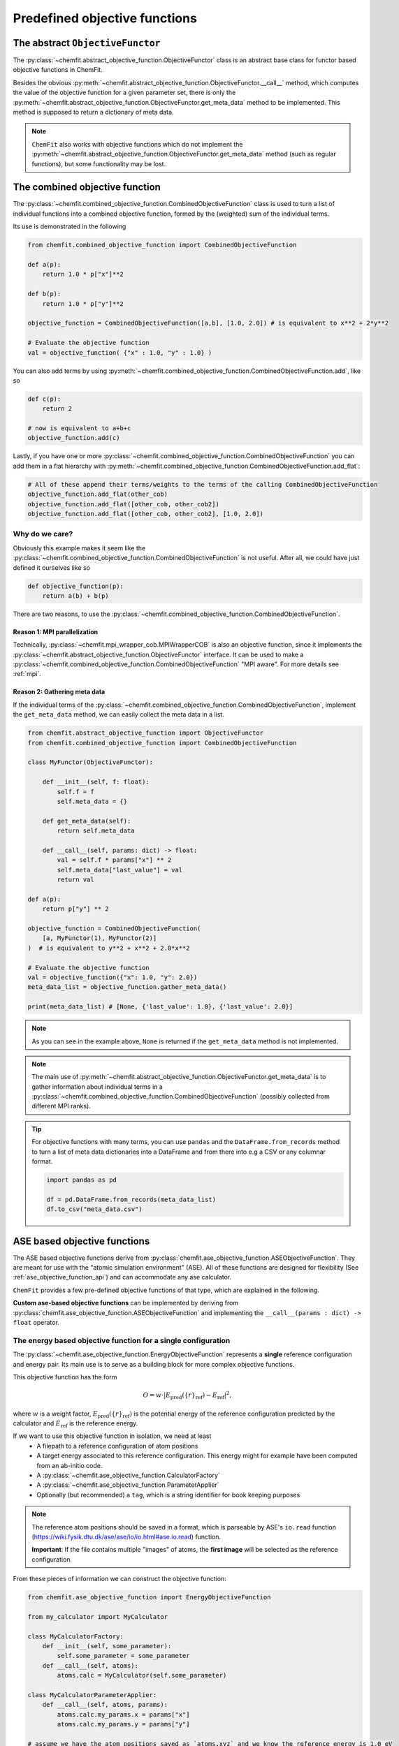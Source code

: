 .. _predefined_objective_functions:


Predefined objective functions
==================================


The abstract ``ObjectiveFunctor``
-------------------------------------

The :py:class:`~chemfit.abstract_objective_function.ObjectiveFunctor` class is an abstract base class for functor based objective functions in ChemFit.

Besides the obvious :py:meth:`~chemfit.abstract_objective_function.ObjectiveFunctor.__call__` method, which computes the value of the objective function for a given parameter set, there is only the :py:meth:`~chemfit.abstract_objective_function.ObjectiveFunctor.get_meta_data` method to be implemented.
This method is supposed to return a dictionary of meta data.

.. note::
    ``ChemFit`` also works with objective functions which do not implement the :py:meth:`~chemfit.abstract_objective_function.ObjectiveFunctor.get_meta_data` method (such as regular functions), but some functionality may be lost.


The combined objective function
-------------------------------------

The :py:class:`~chemfit.combined_objective_function.CombinedObjectiveFunction` class is used to turn a list of individual functions into a combined objective function, formed by the (weighted) sum of the individual terms.

Its use is demonstrated in the following

.. code-block:: python

    from chemfit.combined_objective_function import CombinedObjectiveFunction

    def a(p):
        return 1.0 * p["x"]**2

    def b(p):
        return 1.0 * p["y"]**2

    objective_function = CombinedObjectiveFunction([a,b], [1.0, 2.0]) # is equivalent to x**2 + 2*y**2

    # Evaluate the objective function
    val = objective_function( {"x" : 1.0, "y" : 1.0} )

You can also add terms by using :py:meth:`~chemfit.combined_objective_function.CombinedObjectiveFunction.add`, like so

.. code-block:: python

    def c(p):
        return 2

    # now is equivalent to a+b+c
    objective_function.add(c)

Lastly, if you have one or more :py:class:`~chemfit.combined_objective_function.CombinedObjectiveFunction` you can add them in a flat hierarchy with :py:meth:`~chemfit.combined_objective_function.CombinedObjectiveFunction.add_flat`:

.. code-block:: python

    # All of these append their terms/weights to the terms of the calling CombinedObjectiveFunction
    objective_function.add_flat(other_cob)
    objective_function.add_flat([other_cob, other_cob2])
    objective_function.add_flat([other_cob, other_cob2], [1.0, 2.0])


Why do we care?
~~~~~~~~~~~~~~~~~~~~~~~~~~~~~

Obviously this example makes it seem like the :py:class:`~chemfit.combined_objective_function.CombinedObjectiveFunction` is not useful. After all, we could have just defined it ourselves like so

.. code-block:: python

    def objective_function(p):
        return a(b) + b(p)

There are two reasons, to use the :py:class:`~chemfit.combined_objective_function.CombinedObjectiveFunction`.


**Reason 1**: MPI parallelization
************************************************

Technically, :py:class:`~chemfit.mpi_wrapper_cob.MPIWrapperCOB` is also an objective function, since it implements the :py:class:`~chemfit.abstract_objective_function.ObjectiveFunctor` interface.
It can be used to make a :py:class:`~chemfit.combined_objective_function.CombinedObjectiveFunction` "MPI aware". For more details see :ref:`mpi`.


**Reason 2:** Gathering meta data
************************************************

If the individual terms of the :py:class:`~chemfit.combined_objective_function.CombinedObjectiveFunction`, implement the ``get_meta_data`` method, we can easily collect the meta data in a list.

.. code-block:: python

    from chemfit.abstract_objective_function import ObjectiveFunctor
    from chemfit.combined_objective_function import CombinedObjectiveFunction

    class MyFunctor(ObjectiveFunctor):

        def __init__(self, f: float):
            self.f = f
            self.meta_data = {}

        def get_meta_data(self):
            return self.meta_data

        def __call__(self, params: dict) -> float:
            val = self.f * params["x"] ** 2
            self.meta_data["last_value"] = val
            return val

    def a(p):
        return p["y"] ** 2

    objective_function = CombinedObjectiveFunction(
        [a, MyFunctor(1), MyFunctor(2)]
    )  # is equivalent to y**2 + x**2 + 2.0*x**2

    # Evaluate the objective function
    val = objective_function({"x": 1.0, "y": 2.0})
    meta_data_list = objective_function.gather_meta_data()

    print(meta_data_list) # [None, {'last_value': 1.0}, {'last_value': 2.0}]

.. note::
    As you can see in the example above, ``None`` is returned if the ``get_meta_data`` method is not implemented.

.. note::
    The main use of :py:meth:`~chemfit.abstract_objective_function.ObjectiveFunctor.get_meta_data` is to gather information about individual terms in a :py:class:`~chemfit.combined_objective_function.CombinedObjectiveFunction` (possibly collected from different MPI ranks).

.. tip::
    For objective functions with many terms, you can use ``pandas`` and the ``DataFrame.from_records`` method to turn a list of meta data dictionaries into a DataFrame and from there into e.g a CSV or any columnar format.

    .. code-block:: python

        import pandas as pd

        df = pd.DataFrame.from_records(meta_data_list)
        df.to_csv("meta_data.csv")


ASE based objective functions
-----------------------------------

The ASE based objective functions derive from :py:class:`chemfit.ase_objective_function.ASEObjectiveFunction`.
They are meant for use with the "atomic simulation environment" (ASE).
All of these functions are designed for flexibility (See :ref:`ase_objective_function_api`) and can accommodate any ase calculator.

``ChemFit`` provides a few pre-defined objective functions of that type, which are explained in the following.

**Custom ase-based objective functions** can be implemented by deriving from :py:class:`chemfit.ase_objective_function.ASEObjectiveFunction` and implementing the ``__call__(params : dict) -> float`` operator.


The energy based objective function for a single configuration
~~~~~~~~~~~~~~~~~~~~~~~~~~~~~~~~~~~~~~~~~~~~~~~~~~~~~~~~~~~~~~~~

The :py:class:`~chemfit.ase_objective_function.EnergyObjectiveFunction` represents a **single** reference configuration and energy pair.
Its main use is to serve as a building block for more complex objective functions.

This objective function has the form

.. math::
   O =  w \cdot \left| E_\text{pred}(\{r\}_\text{ref}) - E_\text{ref} \right|^2,

where :math:`w` is a weight factor, :math:`E_\text{pred}(\{r\}_\text{ref})` is the potential energy of the reference configuration predicted by the calculator and :math:`E_\text{ref}` is the reference energy.

If we want to use this objective function in isolation, we need at least
    - A filepath to a reference configuration of atom positions
    - A target energy associated to this reference configuration. This energy might for example have been computed from an ab-initio code.
    - A :py:class:`~chemfit.ase_objective_function.CalculatorFactory`
    - A :py:class:`~chemfit.ase_objective_function.ParameterApplier`
    - Optionally (but recommended) a ``tag``, which is a string identifier for book keeping purposes

.. note::
    The reference atom positions should be saved in a format, which is parseable by ASE's ``io.read`` function (https://wiki.fysik.dtu.dk/ase/ase/io/io.html#ase.io.read) function.

    **Important**: If the file contains multiple "images" of atoms, the **first image** will be selected as the reference configuration.


From these pieces of information we can construct the objective function:

.. code-block:: python

    from chemfit.ase_objective_function import EnergyObjectiveFunction

    from my_calculator import MyCalculator

    class MyCalculatorFactory:
        def __init__(self, some_parameter):
            self.some_parameter = some_parameter
        def __call__(self, atoms):
            atoms.calc = MyCalculator(self.some_parameter)

    class MyCalculatorParameterApplier:
        def __call__(self, atoms, params):
            atoms.calc.my_params.x = params["x"]
            atoms.calc.my_params.y = params["y"]

    # assume we have the atom positions saved as `atoms.xyz` and we know the reference energy is 1.0 eV
    objective_function = EnergyObjectiveFunction(
            calc_factory= MyCalculatorFactory(some_parameter=2),
            param_applier = MyCalculatorParameterApplier(),
            path_to_reference_configuration = "atoms.xyz",
            tag = "my_tag",
            reference_energy = 1.0
        )

    # Evaluate the objective function at x=2.0 and y=1.0
    val = objective_function( {"x" : 2.0, "y": 1.0} )


The ``MultiEnergyObjectiveFunction``
~~~~~~~~~~~~~~~~~~~~~~~~~~~~~~~~~~~~~~~~

Technically, there is no separate ``MultiEnergyObjectiveFunction`` class (there used to be one).

The *function* :py:func:`~chemfit.multi_energy_objective_function.construct_multi_energy_objective_function` provides a convenient tool to construct a :py:class:`~chemfit.combined_objective_function.CombinedObjectiveFunction` consisting only of :py:class:`~chemfit.ase_objective_function.EnergyObjectiveFunction`.

The objective function value is computed as

.. math::
    O = \sum_i  w^i \cdot \left| E^i_\text{pred}(\{r^i\}_\text{ref}) - E^i_\text{ref} \right|^2,

where each index :math:`i` refers to a separate configuration/energy pair.

Consequently instead of a single ``path_to_reference_configuration`` argument the initializer takes a whole list. Fittingly (*wink wink*), called ``path_to_reference_configuration_list``.

Two other initializer arguments enjoy a similar promotion, namely: ``reference_energy_list`` and ``tag_list``.

Crucially, the objective function takes only a single ``parameter_applier`` and ``calculator_factory``.

.. code-block:: python

    from chemfit.multi_energy_objective_function import construct_multi_energy_objective_function

    # ... assume the same definitions for `MyCalculatorFactory` and `MyCalculatorParameterApplier` from above

    objective_function = construct_multi_energy_objective_function(
            calc_factory = MyCalculatorFactory(some_parameter=2),
            param_applier = MyCalculatorParameterApplier(),
            path_to_reference_configuration_list = ["atoms_1.xyz", "atoms_2.xyz"],
            tag_list = ["my_tag_1", "my_tag_2"],
            reference_energy_list = [1.0, 2.0]
        )

    # Evaluate the objective function at x=2.0 and y=1.0
    val = objective_function( {"x" : 2.0, "y": 1.0} )
